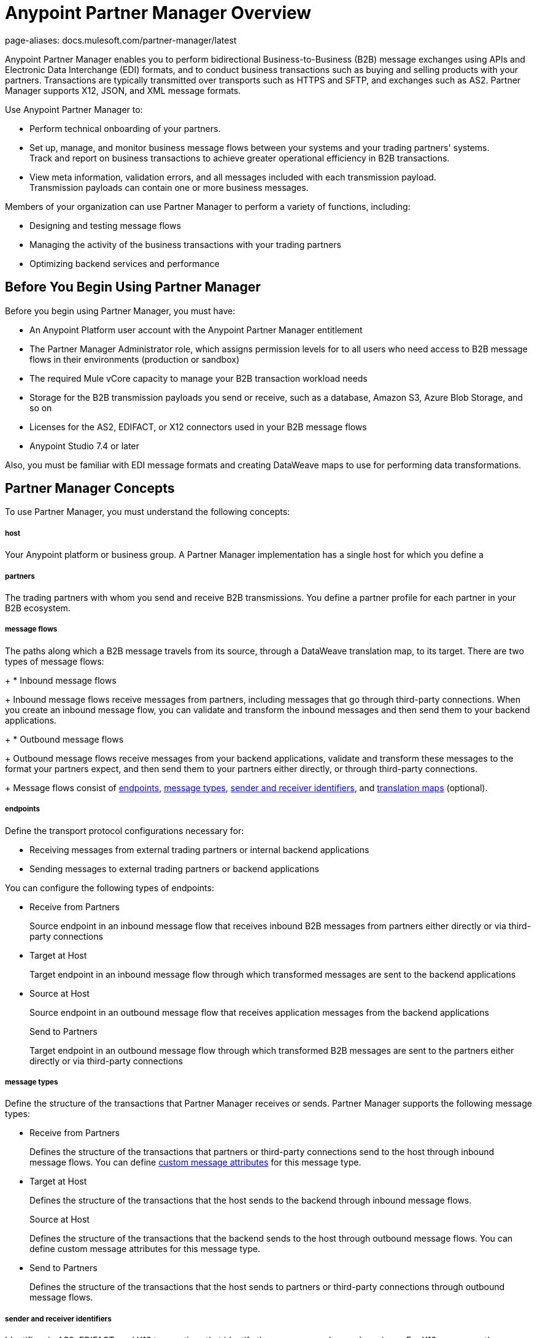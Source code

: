 = Anypoint Partner Manager Overview
page-aliases: docs.mulesoft.com/partner-manager/latest

Anypoint Partner Manager enables you to perform bidirectional Business-to-Business (B2B) message exchanges using APIs and Electronic Data Interchange (EDI) formats, and to conduct business transactions such as buying and selling products with your partners. Transactions are typically transmitted over transports such as HTTPS and SFTP, and exchanges such as AS2. Partner Manager supports X12, JSON, and XML message formats.

Use Anypoint Partner Manager to:

* Perform technical onboarding of your partners.
* Set up, manage, and monitor business message flows between your systems and your trading partners' systems. +
Track and report on business transactions to achieve greater operational efficiency in B2B transactions.
* View meta information, validation errors, and all messages included with each transmission payload. +
Transmission payloads can contain one or more business messages.

Members of your organization can use Partner Manager to perform a variety of functions, including:

* Designing and testing message flows
* Managing the activity of the business transactions with your trading partners
* Optimizing backend services and performance

== Before You Begin Using Partner Manager

Before you begin using Partner Manager, you must have:

* An Anypoint Platform user account with the Anypoint Partner Manager entitlement
* The Partner Manager Administrator role, which assigns permission levels for to all users who need access to B2B message flows in their environments (production or  sandbox)
* The required Mule vCore capacity to manage your B2B transaction workload needs
* Storage for the B2B transmission payloads you send or receive, such as a database, Amazon S3, Azure Blob Storage, and so on
* Licenses for the AS2, EDIFACT, or X12 connectors used in your B2B message flows
* Anypoint Studio 7.4 or later

Also, you must be familiar with EDI message formats and creating DataWeave maps to use for performing data transformations.

== Partner Manager Concepts

To use Partner Manager, you must understand the following concepts:

===== host

Your Anypoint platform or business group. A Partner Manager implementation has a single host for which you define a 

===== partners
The trading partners with whom you send and receive B2B transmissions. You define a partner profile for each partner in your B2B ecosystem.

===== message flows
The paths along which a B2B message travels from its source, through a DataWeave translation map, to its target. There are two types of message flows:
+
* Inbound message flows
+
Inbound message flows receive messages from partners, including messages that go through third-party connections. When you create an inbound message flow, you can validate and transform the inbound messages and then send them to your backend applications.
+
* Outbound message flows
+
Outbound message flows receive messages from your backend applications, validate and transform these messages to the format your partners expect, and then send them to your partners either directly, or through third-party connections.
+
Message flows consist of <<endpoints,endpoints>>, <<message-types,message types>>, <<identifiers,sender and receiver identifiers>>, and <<translation-maps,translation maps>> (optional).

[[endpoints]]
===== endpoints

Define the transport protocol configurations necessary for:

* Receiving messages from external trading partners or internal backend applications
* Sending messages to external trading partners or backend applications

You can configure the following types of endpoints:

* Receive from Partners
+
Source endpoint in an inbound message flow that receives inbound B2B messages from partners either directly or via third-party connections
+
* Target at Host
+
Target endpoint in an inbound message flow through which transformed messages are sent to the backend applications
+
* Source at Host
+
Source endpoint in an outbound message flow that receives application messages from the backend applications
+
Send to Partners
+
Target endpoint in an outbound message flow through which transformed B2B messages are sent to the partners either directly or via third-party connections

[[message-types]]
===== message types

Define the structure of the transactions that Partner Manager receives or sends. Partner Manager supports the following message types:
	
* Receive from Partners
+
Defines the structure of the transactions that partners or third-party connections send to the host through inbound message flows. You can define <<custom-attributes,custom message attributes>> for this message type.
+
* Target at Host
+
Defines the structure of the transactions that the host sends to the backend through inbound message flows.
+
Source at Host 
+
Defines the structure of the transactions that the backend sends to the host through outbound message flows. You can define custom message attributes for this message type.
+
* Send to Partners
+
Defines the structure of the transactions that the host sends to partners or third-party connections through outbound message flows.

[[identifiers]]
===== sender and receiver identifiers

Identifiers in AS2, EDIFACT, and X12 transactions that identify the message senders and receivers. For X12 messages, the identifiers in the ISA and GS headers provide information that identifies the appropriate flow to use to process the transaction.

[[custom-attributes]]
===== custom message attributes

User-defined attributes that you can associate with a Receive from Partners or Source at Host message type. Using these attributes enables you to have visibility into the full lifecycle of your B2B workflow.

[[translation-maps]]
===== translation maps

DataWeave maps that transform business transactions between your partner’s message formats and your organization’s enterprise application message formats. You create the maps in Anypoint Studio and import them into Partner Manager when you configure message flows.

==== templates

Prebuilt templates that convert your B2B message flow configurations into runtime applications. When MuleSoft upgrades a template, you can upgrade your message flows to use them to take advantage of new capabilities that enable better integration with your trading partner’s ecosystem.

== Next Step

Continue to xref:get-started.adoc[Getting Started with Partner Manager].

== See Also

* xref:setup.adoc[Anypoint Partner Manager Setup]
